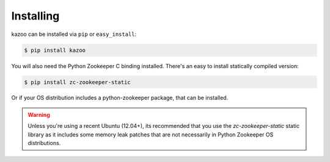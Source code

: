 .. _install:

==========
Installing
==========

kazoo can be installed via ``pip`` or ``easy_install``:

.. code-block:: bash

    $ pip install kazoo

You will also need the Python Zookeeper C binding installed. There's an
easy to install statically compiled version:

.. code-block:: bash

    $ pip install zc-zookeeper-static

Or if your OS distribution includes a python-zookeeper package, that can
be installed.

.. warning::

    Unless you're using a recent Ubuntu (12.04+), its recommended that you use
    the `zc-zookeeper-static` static library as it includes some memory leak
    patches that are not necessarily in Python Zookeeper OS distributions.

